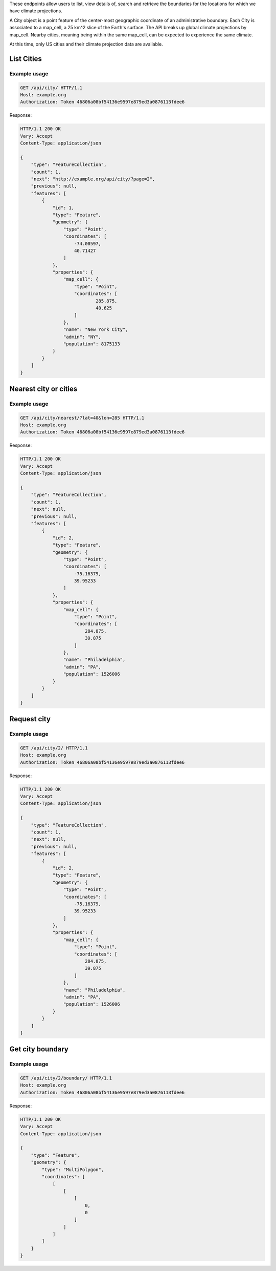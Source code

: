 
These endpoints allow users to list, view details of, search and retrieve the boundaries for the locations for which we have climate projections.

A City object is a point feature of the center-most geographic coordinate of an administrative boundary. Each City is associated to a map_cell, a 25 km^2 slice of the Earth's surface. The API breaks up global climate projections by map_cell. Nearby cities, meaning being within the same map_cell, can be expected to experience the same climate.

At this time, only US cities and their climate projection data are available.

List Cities
___________
.. openapi:: /openapi/climate_api.yml
    :paths:
        /api/city/

Example usage
`````````````

.. code-block:: http

    GET /api/city/ HTTP/1.1
    Host: example.org
    Authorization: Token 46806a08bf54136e9597e879ed3a0876113fdee6

Response:

.. code-block:: http

    HTTP/1.1 200 OK
    Vary: Accept
    Content-Type: application/json

    {
        "type": "FeatureCollection",
        "count": 1,
        "next": "http://example.org/api/city/?page=2",
        "previous": null,
        "features": [
            {
                "id": 1,
                "type": "Feature",
                "geometry": {
                    "type": "Point",
                    "coordinates": [
                        -74.00597,
                        40.71427
                    ]
                },
                "properties": {
                    "map_cell": {
                        "type": "Point",
                        "coordinates": [
                                285.875,
                                40.625
                        ]
                    },
                    "name": "New York City",
                    "admin": "NY",
                    "population": 8175133
                }
            }
        ]
    }

Nearest city or cities
______________________
.. openapi:: /openapi/climate_api.yml
    :paths:
        /api/city/nearest/

Example usage
`````````````

.. code-block:: http

    GET /api/city/nearest/?lat=40&lon=285 HTTP/1.1
    Host: example.org
    Authorization: Token 46806a08bf54136e9597e879ed3a0876113fdee6

Response:

.. code-block:: http

    HTTP/1.1 200 OK
    Vary: Accept
    Content-Type: application/json

    {
        "type": "FeatureCollection",
        "count": 1,
        "next": null,
        "previous": null,
        "features": [
            {
                "id": 2,
                "type": "Feature",
                "geometry": {
                    "type": "Point",
                    "coordinates": [
                        -75.16379,
                        39.95233
                    ]
                },
                "properties": {
                    "map_cell": {
                        "type": "Point",
                        "coordinates": [
                            284.875,
                            39.875
                        ]
                    },
                    "name": "Philadelphia",
                    "admin": "PA",
                    "population": 1526006
                }
            }
        ]
    }

Request city
____________
.. openapi:: /openapi/climate_api.yml
    :paths:
        /api/city/{pk}/

Example usage
`````````````

.. code-block:: http

    GET /api/city/2/ HTTP/1.1
    Host: example.org
    Authorization: Token 46806a08bf54136e9597e879ed3a0876113fdee6

Response:

.. code-block:: http

    HTTP/1.1 200 OK
    Vary: Accept
    Content-Type: application/json

    {
        "type": "FeatureCollection",
        "count": 1,
        "next": null,
        "previous": null,
        "features": [
            {
                "id": 2,
                "type": "Feature",
                "geometry": {
                    "type": "Point",
                    "coordinates": [
                        -75.16379,
                        39.95233
                    ]
                },
                "properties": {
                    "map_cell": {
                        "type": "Point",
                        "coordinates": [
                            284.875,
                            39.875
                        ]
                    },
                    "name": "Philadelphia",
                    "admin": "PA",
                    "population": 1526006
                }
            }
        ]
    }

Get city boundary
_________________
.. openapi:: /openapi/climate_api.yml
    :paths:
        /api/city/{pk}/boundary/

Example usage
`````````````

.. code-block:: http

    GET /api/city/2/boundary/ HTTP/1.1
    Host: example.org
    Authorization: Token 46806a08bf54136e9597e879ed3a0876113fdee6

Response:

.. code-block:: http

    HTTP/1.1 200 OK
    Vary: Accept
    Content-Type: application/json

    {
        "type": "Feature",
        "geometry": {
            "type": "MultiPolygon",
            "coordinates": [
                [
                    [
                        [
                            0,
                            0
                        ]
                    ]
                ]
            ]
        }
    }
